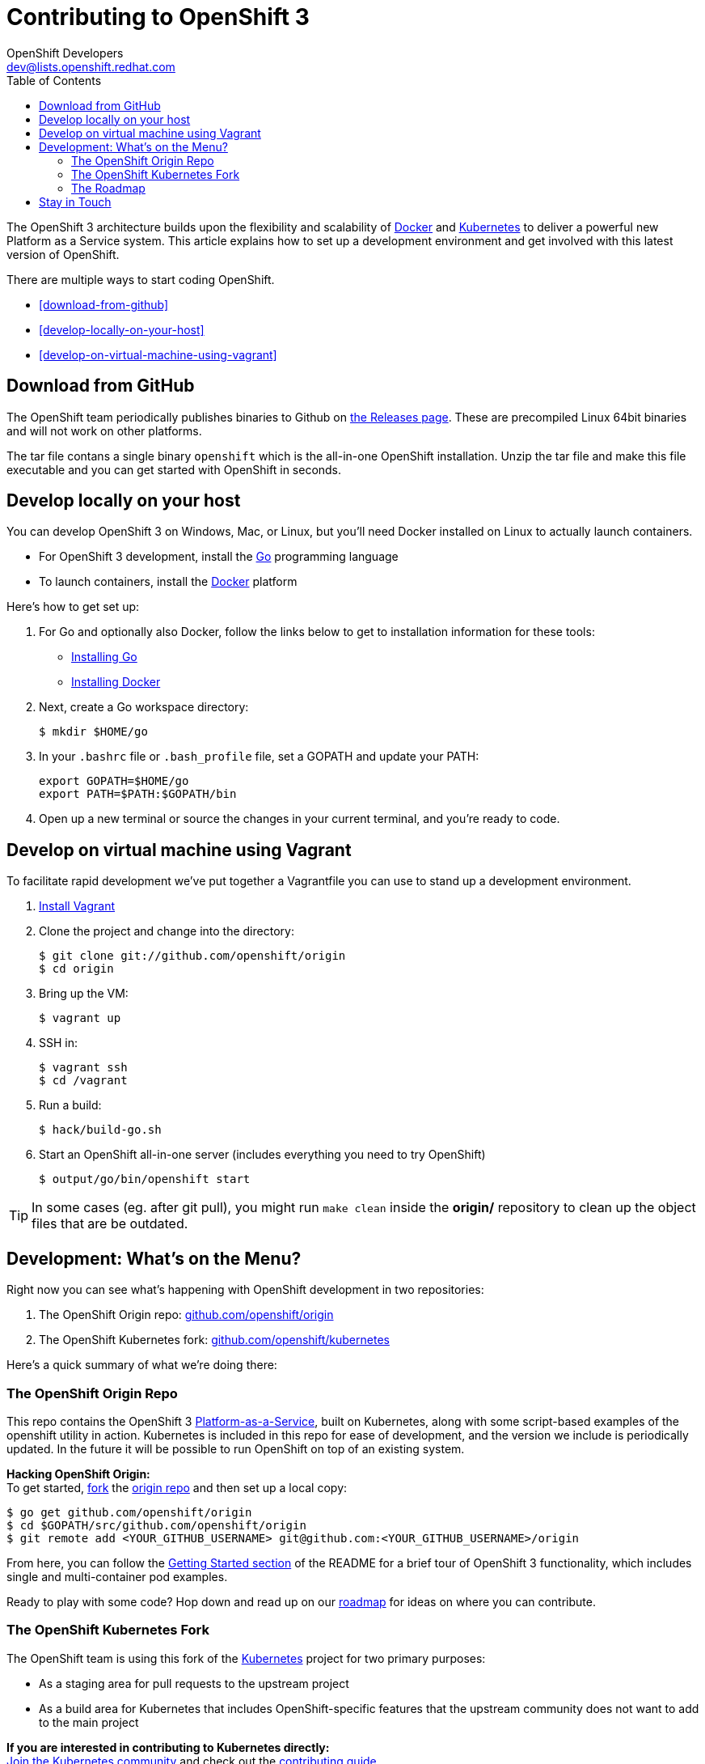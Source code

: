 = Contributing to OpenShift 3
OpenShift Developers <dev@lists.openshift.redhat.com>
:data-uri:
:icons:
:toc2:
:sectanchors:

The OpenShift 3 architecture builds upon the flexibility and scalability of https://docker.com/[Docker] and https://github.com/GoogleCloudPlatform/kubernetes[Kubernetes] to deliver a powerful new Platform as a Service system. This article explains how to set up a development environment and get involved with this latest version of OpenShift.

There are multiple ways to start coding OpenShift.

* <<download-from-github>>
* <<develop-locally-on-your-host>>
* <<develop-on-virtual-machine-using-vagrant>>

== Download from GitHub

The OpenShift team periodically publishes binaries to Github on https://github.com/openshift/origin/releases[the Releases page].  These are precompiled Linux 64bit binaries and will not  work on other platforms.

The tar file contans a single binary `openshift` which is the all-in-one OpenShift installation.  Unzip the tar file and make this file executable and you can get started with OpenShift in seconds.

== Develop locally on your host

You can develop OpenShift 3 on Windows, Mac, or Linux, but you'll need Docker installed on Linux to actually launch containers.

* For OpenShift 3 development, install the http://golang.org/[Go] programming language
* To launch containers, install the https://docker.com/[Docker] platform

Here's how to get set up:

1. For Go and optionally also Docker, follow the links below to get to installation information for these tools: +
** http://golang.org/doc/install[Installing Go]
** https://docs.docker.com/installation/#installation[Installing Docker]
2. Next, create a Go workspace directory: +
+
----
$ mkdir $HOME/go
----
3. In your `.bashrc` file or `.bash_profile` file, set a GOPATH and update your PATH: +
+
----
export GOPATH=$HOME/go
export PATH=$PATH:$GOPATH/bin
----
4. Open up a new terminal or source the changes in your current terminal, and you're ready to code.

== Develop on virtual machine using Vagrant

To facilitate rapid development we've put together a Vagrantfile you can use to stand up a 
development environment.

1.  http://www.vagrantup.com/downloads[Install Vagrant]

2.  Clone the project and change into the directory:

        $ git clone git://github.com/openshift/origin
        $ cd origin

3.  Bring up the VM:

        $ vagrant up

4.  SSH in:

        $ vagrant ssh
        $ cd /vagrant

5.  Run a build:

        $ hack/build-go.sh

6.  Start an OpenShift all-in-one server (includes everything you need to try OpenShift)

        $ output/go/bin/openshift start

TIP: In some cases (eg. after git pull), you might run `make clean` inside the *origin/* repository to clean up the object files that are be outdated.

== Development: What's on the Menu?
Right now you can see what's happening with OpenShift development in two repositories:

1. The OpenShift Origin repo: https://github.com/openshift/origin[github.com/openshift/origin]
2. The OpenShift Kubernetes fork: https://github.com/openshift/kubernetes[github.com/openshift/kubernetes]

Here's a quick summary of what we're doing there:

=== The OpenShift Origin Repo
This repo contains the OpenShift 3 https://www.youtube.com/watch?v=aZ40GobvA1c[Platform-as-a-Service], built on Kubernetes, along with some script-based examples of the +openshift+ utility in action. Kubernetes is included in this repo for ease of development, and the version we include is periodically updated. In the future it will be possible to run OpenShift on top of an existing system.

*Hacking OpenShift Origin:* +
To get started, https://help.github.com/articles/fork-a-repo[fork] the https://help.github.com/articles/fork-a-repo[origin repo] and then set up a local copy:

----
$ go get github.com/openshift/origin
$ cd $GOPATH/src/github.com/openshift/origin
$ git remote add <YOUR_GITHUB_USERNAME> git@github.com:<YOUR_GITHUB_USERNAME>/origin
----

From here, you can follow the https://github.com/openshift/origin/#getting-started[Getting Started section] of the README for a brief tour of OpenShift 3 functionality, which includes single and multi-container pod examples.

Ready to play with some code? Hop down and read up on our link:#_the_roadmap[roadmap] for ideas on where you can contribute.

=== The OpenShift Kubernetes Fork
The OpenShift team is using this fork of the https://github.com/GoogleCloudPlatform/kubernetes[Kubernetes] project for two primary purposes:

* As a staging area for pull requests to the upstream project
* As a build area for Kubernetes that includes OpenShift-specific features that the upstream community does not want to add to the main project

*If you are interested in contributing to Kubernetes directly:* +
https://github.com/GoogleCloudPlatform/kubernetes#community-discussion-and-support[Join the Kubernetes community] and check out the https://github.com/GoogleCloudPlatform/kubernetes/blob/master/CONTRIBUTING.md[contributing guide].

*If you are more interested in the OpenShift-specific use of Kubernetes:* +
First, https://help.github.com/articles/fork-a-repo[fork our fork] of Kubernetes and make a local copy for yourself:

----
$ go get github.com/openshift/kubernetes
$ cd $GOPATH/src/github.com/openshift/kubernetes
$ git remote add <YOUR_GITHUB_USERNAME> git@github.com:<YOUR_GITHUB_USERNAME>/kubernetes
----

From there, head to the https://github.com/openshift/kubernetes#development[Development section] of the README for general information on tinkering with Kubernetes.

When you're ready to get your hands dirty, check out the roadmap info in the next section.

=== The Roadmap
The OpenShift project roadmap lives https://trello.com/b/nlLwlKoz/openshift-origin-roadmap[on Trello]. Of particular interest to those who want to get involved with the OpenShift 3 architecture are the following topics:

* https://trello.com/c/uqNIamJi[Orchestration]
* https://trello.com/c/ja8bbQwy[Networking]
* https://trello.com/c/3zHeVSla[Routing and Load Balancing]

These link to active and backlog tasks that the OpenShift team is planning or working on for Kubernetes development.

== Stay in Touch
Reach out to the OpenShift team and other community contributors through IRC and our mailing list:

* IRC: Hop onto the http://webchat.freenode.net/?randomnick=1&channels=openshift-dev&uio=d4[#openshift-dev] channel on http://www.freenode.net/[FreeNode].
* E-mail: Join the OpenShift developers' http://lists.openshift.redhat.com/openshiftmm/listinfo/dev[mailing list].
